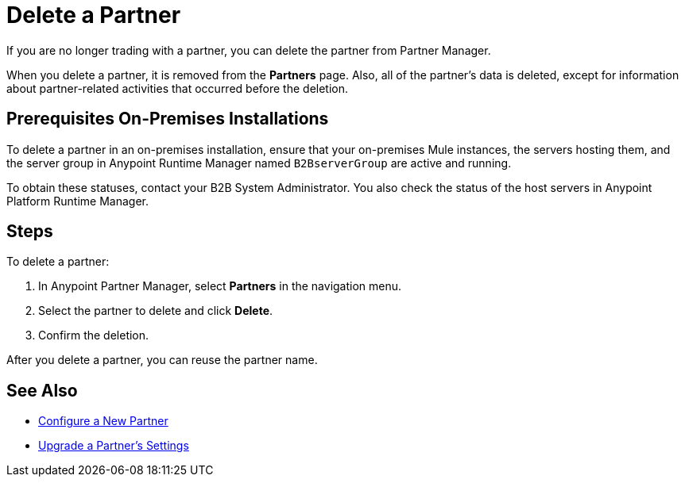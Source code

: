 = Delete a Partner

If you are no longer trading with a partner, you can delete the partner from Partner Manager.

When you delete a partner, it is removed from the *Partners* page. Also, all of the partner's data is deleted, except for information about partner-related activities that occurred before the deletion.

== Prerequisites On-Premises Installations

To delete a partner in an on-premises installation, ensure that your on-premises Mule instances, the servers hosting them, and the server group in Anypoint Runtime Manager named `B2BserverGroup` are active and running.

To obtain these statuses, contact your B2B System Administrator. You also check the status of the host servers in Anypoint Platform Runtime Manager.

== Steps

To delete a partner:

. In Anypoint Partner Manager, select *Partners* in the navigation menu.
. Select the partner to delete and click *Delete*.
. Confirm the deletion.

After you delete a partner, you can reuse the partner name.

== See Also

* xref:create-partner.adoc[Configure a New Partner]
* xref:update-partner-settings.adoc[Upgrade a Partner's Settings]
